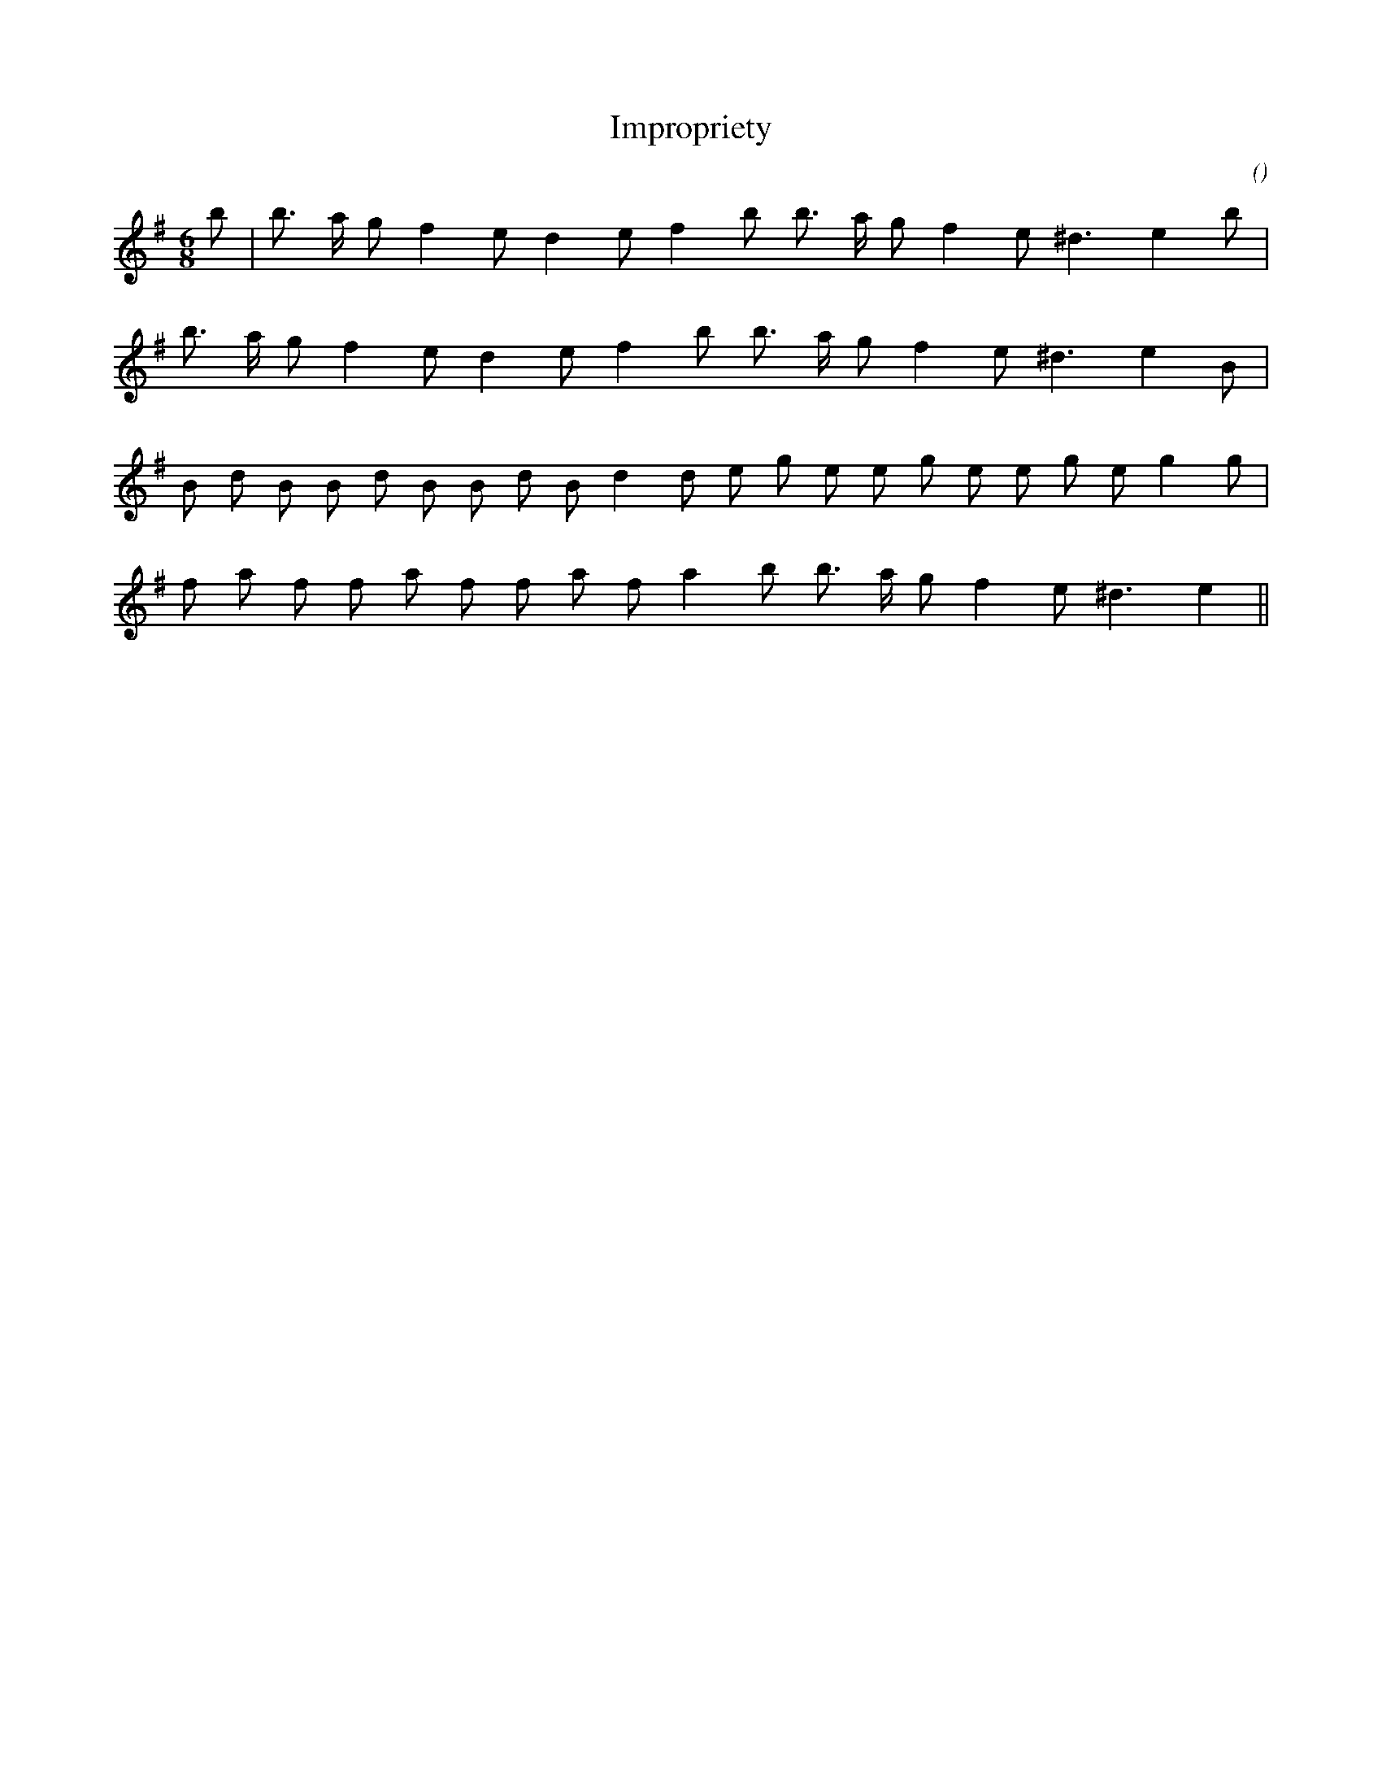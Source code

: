 X:1
T: Impropriety
N:
C:
S:Music is "Millison's Jegge"
A:
O:
R:
M:6/8
K:Em
I:speed 150
%W: A1
% voice 1 (1 lines, 18 notes)
K:Em
M:6/8
L:1/16
b2 |b3 a g2 f4 e2 d4 e2 f4 b2 b3 a g2 f4 e2 ^d6 e4 b2 |
%W: A2
% voice 1 (1 lines, 17 notes)
b3 a g2 f4 e2 d4 e2 f4 b2 b3 a g2 f4 e2 ^d6 e4 B2 |
%W: B1
% voice 1 (1 lines, 22 notes)
B2 d2 B2 B2 d2 B2 B2 d2 B2 d4 d2 e2 g2 e2 e2 g2 e2 e2 g2 e2 g4 g2 |
%W: B1
% voice 1 (1 lines, 18 notes)
f2 a2 f2 f2 a2 f2 f2 a2 f2 a4 b2 b3 a g2 f4 e2 ^d6 e4 ||
